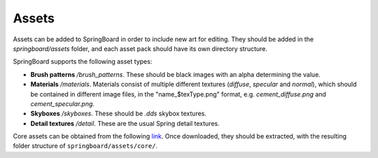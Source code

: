 .. _assets:

Assets
==========

Assets can be added to SpringBoard in order to include new art for editing. They should be added in the `springboard/assets` folder, and each asset pack should have its own directory structure.

SpringBoard supports the following asset types:

- **Brush patterns** */brush_patterns*. These should be black images with an alpha determining the value.
- **Materials** */materials*. Materials consist of multiple different textures (`diffuse`, `specular` and `normal`), which should be contained in different image files, in the "name_$texType.png" format, e.g. `cement_diffuse.png` and `cement_specular.png`.
- **Skyboxes** */skyboxes*. These should be `.dds` skybox textures.
- **Detail textures** */detail*. These are the usual Spring detail textures.

Core assets can be obtained from the following `link <https://drive.google.com/file/d/0B9FQjbVMFgL2LTM2Z1VVaGRZRDQ/view?usp=sharing>`_. Once downloaded, they should be extracted, with the resulting folder structure of ``springboard/assets/core/``.
